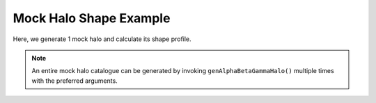 Mock Halo Shape Example
============================

|pic1|

.. |pic1| image:: LocalObj0.png
   :width: 60%

Here, we generate 1 mock halo and calculate its shape profile.

.. literalinclude :: ../../../example_scripts/halo_gen_shapes.py
   :language: python

.. note:: An entire mock halo catalogue can be generated by invoking ``genAlphaBetaGammaHalo()`` multiple times with the preferred arguments.
